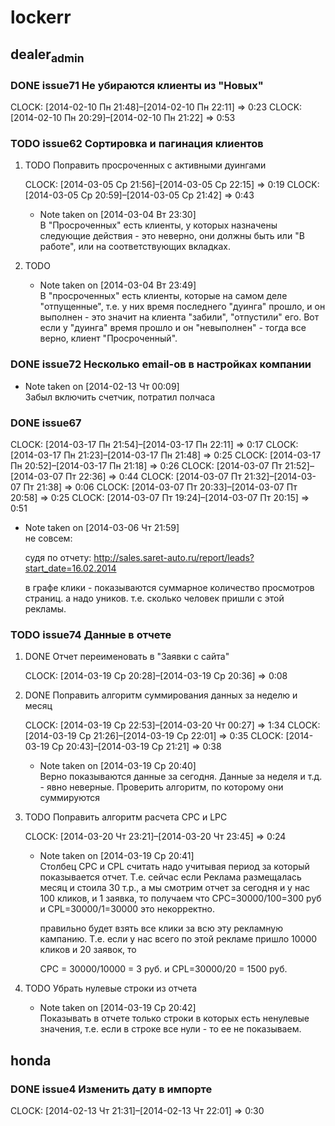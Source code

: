 

* lockerr
** dealer_admin
*** DONE issue71 Не убираются клиенты из "Новых"
    CLOCK: [2014-02-10 Пн 21:48]--[2014-02-10 Пн 22:11] =>  0:23
    CLOCK: [2014-02-10 Пн 20:29]--[2014-02-10 Пн 21:22] =>  0:53
*** TODO issue62 Сортировка и пагинация клиентов
**** TODO Поправить просроченных с активными дуингами
     CLOCK: [2014-03-05 Ср 21:56]--[2014-03-05 Ср 22:15] =>  0:19
     CLOCK: [2014-03-05 Ср 20:59]--[2014-03-05 Ср 21:42] =>  0:43
     - Note taken on [2014-03-04 Вт 23:30] \\
       В "Просроченных" есть клиенты, у которых назначены
       следующие действия - это неверно, они должны быть или "В
       работе", или на соответствующих вкладках.
**** TODO
     - Note taken on [2014-03-04 Вт 23:49] \\
       В "просроченных" есть клиенты, которые на самом деле
       "отпущенные", т.е. у них время последнего "дуинга"
       прошло, и он выполнен - это значит на клиента "забили",
       "отпустили" его. Вот если у "дуинга" время прошло и он
       "невыполнен" - тогда все верно, клиент "Просроченный".
*** DONE issue72 Несколько email-ов в настройках компании
    - Note taken on [2014-02-13 Чт 00:09] \\
      Забыл включить счетчик, потратил полчаса
*** DONE issue67
    CLOCK: [2014-03-17 Пн 21:54]--[2014-03-17 Пн 22:11] =>  0:17
    CLOCK: [2014-03-17 Пн 21:23]--[2014-03-17 Пн 21:48] =>  0:25
    CLOCK: [2014-03-17 Пн 20:52]--[2014-03-17 Пн 21:18] =>  0:26
    CLOCK: [2014-03-07 Пт 21:52]--[2014-03-07 Пт 22:36] =>  0:44
    CLOCK: [2014-03-07 Пт 21:32]--[2014-03-07 Пт 21:38] =>  0:06
    CLOCK: [2014-03-07 Пт 20:33]--[2014-03-07 Пт 20:58] =>  0:25
    CLOCK: [2014-03-07 Пт 19:24]--[2014-03-07 Пт 20:15] =>  0:51
    - Note taken on [2014-03-06 Чт 21:59] \\
      не совсем:

      судя по отчету:
      http://sales.saret-auto.ru/report/leads?start_date=16.02.2014

      в графе клики - показываются суммарное количество
      просмотров страниц. а надо уников.  т.е. сколько человек
      пришли с этой рекламы.
*** TODO issue74 Данные в отчете
**** DONE Отчет переименовать в "Заявки с сайта"
     CLOCK: [2014-03-19 Ср 20:28]--[2014-03-19 Ср 20:36] =>  0:08
**** DONE Поправить алгоритм суммирования данных за неделю и месяц
     CLOCK: [2014-03-19 Ср 22:53]--[2014-03-20 Чт 00:27] =>  1:34
     CLOCK: [2014-03-19 Ср 21:26]--[2014-03-19 Ср 22:01] =>  0:35
     CLOCK: [2014-03-19 Ср 20:43]--[2014-03-19 Ср 21:21] =>  0:38
     - Note taken on [2014-03-19 Ср 20:40] \\
       Верно показываются данные за сегодня\вчера. Данные за
       неделя\месяц и т.д. - явно неверные. Проверить алгоритм,
       по которому они суммируются
**** TODO Поправить алгоритм расчета CPC и LPC
     CLOCK: [2014-03-20 Чт 23:21]--[2014-03-20 Чт 23:45] =>  0:24
     - Note taken on [2014-03-19 Ср 20:41] \\
       Столбец CPC и CPL считать надо учитывая период за
       который показывается отчет. Т.е. сейчас если Реклама
       размещалась месяц и стоила 30 т.р., а мы смотрим отчет
       за сегодня и у нас 100 кликов, и 1 заявка, то получаем
       что CPC=30000/100=300 руб и CPL=30000/1=30000 это
       некорректно.

       правильно будет взять все клики\заявки за всю эту
       рекламную кампанию. Т.е. если у нас всего по этой
       рекламе пришло 10000 кликов и 20 заявок, то

       CPC = 30000/10000 = 3 руб. и CPL=30000/20 = 1500 руб.
**** TODO Убрать нулевые строки из отчета
     - Note taken on [2014-03-19 Ср 20:42] \\
       Показывать в отчете только строки в которых есть
       ненулевые значения, т.е. если в строке все нули - то ее
       не показываем.
** honda
*** DONE issue4 Изменить дату в импорте
    CLOCK: [2014-02-13 Чт 21:31]--[2014-02-13 Чт 22:01] =>  0:30
